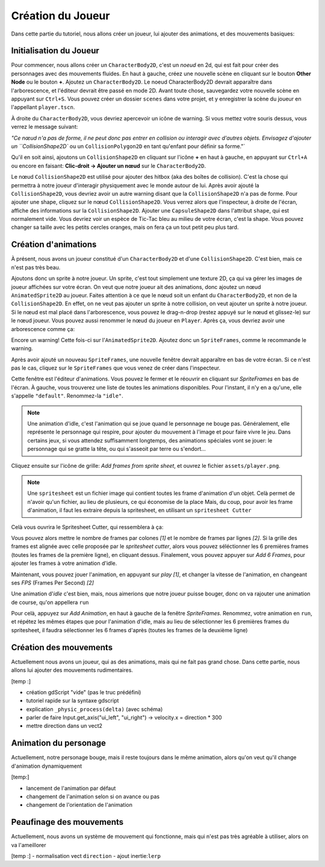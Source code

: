 Création du Joueur
========

Dans cette partie du tutoriel, nous allons créer un joueur, lui ajouter des animations, et des mouvements basiques:

.. image:: img/demoPlayer.gif

.. init-joueur:

Initialisation du Joueur
--------

Pour commencer, nous allons créer un ``CharacterBody2D``, c'est un `noeud` en 2d, qui est fait pour créer des personnages avec des mouvements fluides.
En haut à gauche, créez une nouvelle scène en cliquant sur le bouton **Other Node** ou le bouton **+**. Ajoutez un ``CharacterBody2D``.
Le noeud CharacterBody2D devrait apparaître dans l'arborescence, et l'éditeur devrait être passé en mode 2D.
Avant toute chose, sauvegardez votre nouvelle scène en appuyant sur ``Ctrl+S``. Vous pouvez créer un dossier ``scenes`` dans votre projet, et y enregistrer la scène du joueur en l'appellant ``player.tscn``.

À droite du ``CharacterBody2D``, vous devriez apercevoir un icône de warning. Si vous mettez votre souris dessus, vous verrez le message suivant:

.. image:: img/characterbody2dwarning.png

`"Ce nœud n'a pas de forme, il ne peut donc pas entrer en collision ou interagir avec d'autres objets.
Envisagez d'ajouter un ``CollisionShape2D`` ou un ``CollisionPolygon2D`` en tant qu'enfant pour définir sa forme."`

Qu'il en soit ainsi, ajoutons un ``CollisionShape2D`` en cliquant sur l'icône **+** en haut à gauche, en appuyant sur ``Ctrl+A`` ou encore en faisant: **Clic-droit -> Ajouter un nœud** sur le ``CharacterBody2D``.

Le nœud ``CollisionShape2D`` est utilisé pour ajouter des hitbox (aka des boîtes de collision). C'est la chose qui permettra à notre joueur d'interagir physiquement avec le monde autour de lui.
Après avoir ajouté la ``CollisionShape2D``, vous devriez avoir un autre warning disant que la ``CollisionShape2D`` n'a pas de forme.
Pour ajouter une shape, cliquez sur le nœud ``CollisionShape2D``. Vous verrez alors que l'inspecteur, à droite de l'écran, affiche des informations sur la ``CollisionShape2D``.
Ajouter une ``CapsuleShape2D`` dans l'attribut ``shape``, qui est normalement vide. Vous devriez voir un espèce de Tic-Tac bleu au milieu de votre écran, c'est la shape.
Vous pouvez changer sa taille avec les petits cercles oranges, mais on fera ça un tout petit peu plus tard.

.. init-anims:

Création d'animations
--------

À présent, nous avons un joueur constitué d'un ``CharacterBody2D`` et d'une ``CollisionShape2D``. C'est bien, mais ce n'est pas très beau.

Ajoutons donc un sprite à notre joueur. Un sprite, c'est tout simplement une texture 2D, ça qui va gérer les images de joueur affichées sur votre écran.
On veut que notre joueur ait des animations, donc ajoutez un nœud ``AnimatedSprite2D`` au joueur.
Faites attention à ce que le nœud soit un enfant du ``CharacterBody2D``, et non de la ``CollisionShape2D``. En effet, on ne veut pas ajouter un sprite à notre collision, on veut ajouter un sprite à notre joueur.
Si le nœud est mal placé dans l'arborescence, vous pouvez le drag-n-drop (restez appuyé sur le nœud et glissez-le) sur le nœud joueur.
Vous pouvez aussi renommer le nœud du joueur en ``Player``. Après ça, vous devriez avoir une arborescence comme ça:

.. image:: img/playerscene.png

Encore un warning! Cette fois-ci sur l'``AnimatedSprite2D``. Ajoutez donc un ``SpriteFrames``, comme le recommande le warning.

.. rappel::
   Pour ajouter un nouveau ``SpriteFrames``, cliquez d'abord sur l'``AnimatedSprite2D`` dans l'arborescence.
   Vous aurez alors accès aux propriétés du nœud dans l'inspecteur, qui se trouve à droite de votre fenêtre.

Après avoir ajouté un nouveau ``SpriteFrames``, une nouvelle fenêtre devrait apparaître en bas de votre écran.
Si ce n'est pas le cas, cliquez sur le ``SpriteFrames`` que vous venez de créer dans l'inspecteur.

.. image:: img/spriteframesopened.png

Cette fenêtre est l'éditeur d'animations. Vous pouvez le fermer et le réouvrir en cliquant sur `SpriteFrames` en bas de l'écran.
À gauche, vous trouverez une liste de toutes les animations disponibles. Pour l'instant, il n'y en a qu'une, elle s'appelle ``"default"``.
Renommez-la ``"idle"``.

.. note::
   Une animation d'idle, c'est l'animation qui se joue quand le personnage ne bouge pas.
   Généralement, elle représente le personnage qui respire, pour ajouter du mouvement à l'image et pour faire vivre le jeu.
   Dans certains jeux, si vous attendez suffisamment longtemps, des animations spéciales vont se jouer: le personnage qui se gratte la tête, ou qui s'asseoit par terre ou s'endort...

Cliquez ensuite sur l'icône de grille: `Add frames from sprite sheet`, et ouvrez le fichier ``assets/player.png``.

.. note::
   Une ``spritesheet`` est un fichier image qui contient toutes les frame d'animation d'un objet.
   Celà permet de n'avoir qu'un fichier, au lieu de plusieurs, ce qui économise de la place
   Mais, du coup, pour avoir les frame d'animation, il faut les extraire depuis la spritesheet, en utilisant un ``spritesheet Cutter``

Celà vous ouvrira le Spritesheet Cutter, qui ressemblera à ça:

.. image:: img/spritesheetCutter.png

Vous pouvez alors mettre le nombre de frames par colones `[1]` et le nombre de frames par lignes `[2]`.
Si la grille des frames est alignée avec celle proposée par le `spritesheet cutter`,
alors vous pouvez séléctionner les 6 premières frames (toutes les frames de la première ligne), en cliquant dessus.
Finalement, vous pouvez appuyer sur `Add 6 Frames`, pour ajouter les frames à votre animation d'idle.

.. image:: img/spriteframesIdle.png

Maintenant, vous pouvez jouer l'animation, en appuyant sur `play` `[1]`,
et changer la vitesse de l'animation, en changeant ses `FPS` (Frames Per Second) `[2]`

Une animation d'`idle` c'est bien, mais, nous aimerions que notre joueur puisse bouger,
donc on va rajouter une animation de course, qu'on appellera ``run``

Pour celà, appuyez sur `Add Animation`, en haut à gauche de la fenêtre `SpriteFrames`.
Renommez, votre animation en ``run``, et répétez les mêmes étapes que pour l'animation d'idle,
mais au lieu de sélectionner les 6 premières frames du spritesheet,
il faudra sélectionner les 6 frames d'après (toutes les frames de la deuxième ligne)

.. move-init:

Création des mouvements
--------

Actuellement nous avons un joueur, qui as des animations, mais qui ne fait pas grand chose.
Dans cette partie, nous allons lui ajouter des mouvements rudimentaires.

[temp :]

- création gdScript "vide" (pas le truc prédéfini)
- tutoriel rapide sur la syntaxe gdscript
- explication ``_physic_process(delta)`` (avec schéma)
- parler de faire Input.get_axis("ui_left", "ui_right") -> velocity.x = direction * 300
- mettre direction dans un vect2


.. anims-fin:

Animation du personage
--------

Actuellement, notre personage bouge, mais il reste toujours dans le même animation,
alors qu'on veut qu'il change d'animation dynamiquement

[temp:]

- lancement de l'animation par défaut
- changement de l'animation selon si on avance ou pas
- changement de l'orientation de l'animation


.. move-fin:

Peaufinage des mouvements
--------

Actuellement, nous avons un système de mouvement qui fonctionne,
mais qui n'est pas très agréable à utiliser, alors on va l'ameillorer


[temp :]
- normalisation vect ``direction``
- ajout inertie:``lerp``